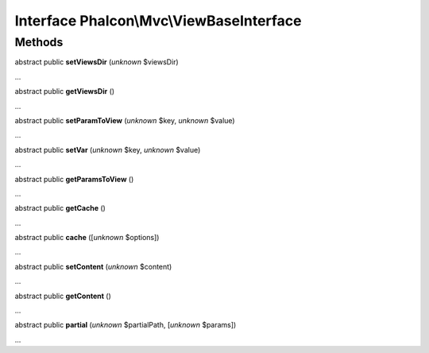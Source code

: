 Interface **Phalcon\\Mvc\\ViewBaseInterface**
=============================================

Methods
-------

abstract public  **setViewsDir** (*unknown* $viewsDir)

...


abstract public  **getViewsDir** ()

...


abstract public  **setParamToView** (*unknown* $key, *unknown* $value)

...


abstract public  **setVar** (*unknown* $key, *unknown* $value)

...


abstract public  **getParamsToView** ()

...


abstract public  **getCache** ()

...


abstract public  **cache** ([*unknown* $options])

...


abstract public  **setContent** (*unknown* $content)

...


abstract public  **getContent** ()

...


abstract public  **partial** (*unknown* $partialPath, [*unknown* $params])

...


